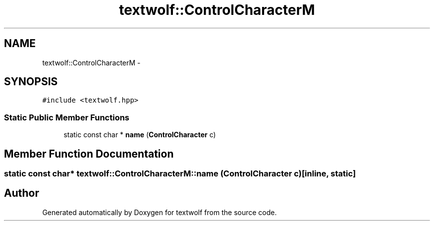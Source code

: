 .TH "textwolf::ControlCharacterM" 3 "10 Jun 2011" "textwolf" \" -*- nroff -*-
.ad l
.nh
.SH NAME
textwolf::ControlCharacterM \- 
.SH SYNOPSIS
.br
.PP
.PP
\fC#include <textwolf.hpp>\fP
.SS "Static Public Member Functions"

.in +1c
.ti -1c
.RI "static const char * \fBname\fP (\fBControlCharacter\fP c)"
.br
.in -1c
.SH "Member Function Documentation"
.PP 
.SS "static const char* textwolf::ControlCharacterM::name (\fBControlCharacter\fP c)\fC [inline, static]\fP"

.SH "Author"
.PP 
Generated automatically by Doxygen for textwolf from the source code.
